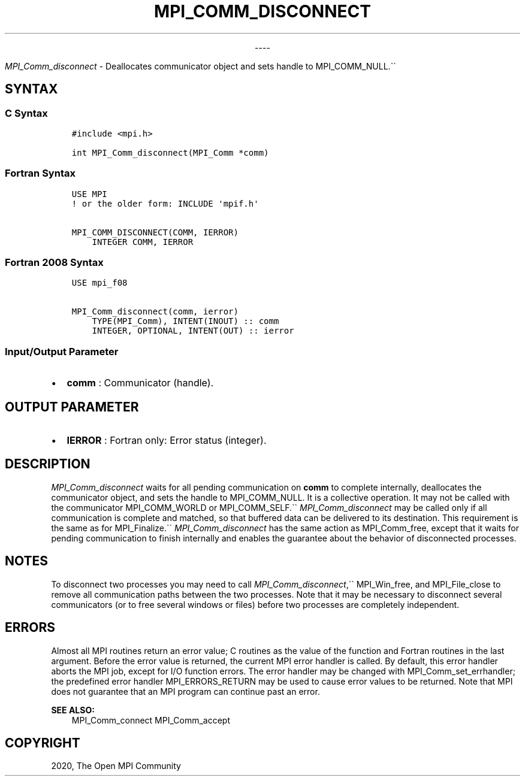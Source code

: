 .\" Man page generated from reStructuredText.
.
.TH "MPI_COMM_DISCONNECT" "3" "Jan 03, 2022" "" "Open MPI"
.
.nr rst2man-indent-level 0
.
.de1 rstReportMargin
\\$1 \\n[an-margin]
level \\n[rst2man-indent-level]
level margin: \\n[rst2man-indent\\n[rst2man-indent-level]]
-
\\n[rst2man-indent0]
\\n[rst2man-indent1]
\\n[rst2man-indent2]
..
.de1 INDENT
.\" .rstReportMargin pre:
. RS \\$1
. nr rst2man-indent\\n[rst2man-indent-level] \\n[an-margin]
. nr rst2man-indent-level +1
.\" .rstReportMargin post:
..
.de UNINDENT
. RE
.\" indent \\n[an-margin]
.\" old: \\n[rst2man-indent\\n[rst2man-indent-level]]
.nr rst2man-indent-level -1
.\" new: \\n[rst2man-indent\\n[rst2man-indent-level]]
.in \\n[rst2man-indent\\n[rst2man-indent-level]]u
..

.sp
.ce
----

.ce 0
.sp
.sp
\fI\%MPI_Comm_disconnect\fP \- Deallocates communicator object and sets
handle to MPI_COMM_NULL.\(ga\(ga
.SH SYNTAX
.SS C Syntax
.INDENT 0.0
.INDENT 3.5
.sp
.nf
.ft C
#include <mpi.h>

int MPI_Comm_disconnect(MPI_Comm *comm)
.ft P
.fi
.UNINDENT
.UNINDENT
.SS Fortran Syntax
.INDENT 0.0
.INDENT 3.5
.sp
.nf
.ft C
USE MPI
! or the older form: INCLUDE \(aqmpif.h\(aq

MPI_COMM_DISCONNECT(COMM, IERROR)
    INTEGER COMM, IERROR
.ft P
.fi
.UNINDENT
.UNINDENT
.SS Fortran 2008 Syntax
.INDENT 0.0
.INDENT 3.5
.sp
.nf
.ft C
USE mpi_f08

MPI_Comm_disconnect(comm, ierror)
    TYPE(MPI_Comm), INTENT(INOUT) :: comm
    INTEGER, OPTIONAL, INTENT(OUT) :: ierror
.ft P
.fi
.UNINDENT
.UNINDENT
.SS Input/Output Parameter
.INDENT 0.0
.IP \(bu 2
\fBcomm\fP : Communicator (handle).
.UNINDENT
.SH OUTPUT PARAMETER
.INDENT 0.0
.IP \(bu 2
\fBIERROR\fP : Fortran only: Error status (integer).
.UNINDENT
.SH DESCRIPTION
.sp
\fI\%MPI_Comm_disconnect\fP waits for all pending communication on \fBcomm\fP
to complete internally, deallocates the communicator object, and sets
the handle to MPI_COMM_NULL. It is a collective operation. It may
not be called with the communicator MPI_COMM_WORLD or
MPI_COMM_SELF.\(ga\(ga \fI\%MPI_Comm_disconnect\fP may be called only if all
communication is complete and matched, so that buffered data can be
delivered to its destination. This requirement is the same as for
MPI_Finalize\&.\(ga\(ga \fI\%MPI_Comm_disconnect\fP has the same action as
MPI_Comm_free, except that it waits for pending communication to
finish internally and enables the guarantee about the behavior of
disconnected processes.
.SH NOTES
.sp
To disconnect two processes you may need to call
\fI\%MPI_Comm_disconnect\fP,\(ga\(ga MPI_Win_free, and MPI_File_close to
remove all communication paths between the two processes. Note that it
may be necessary to disconnect several communicators (or to free several
windows or files) before two processes are completely independent.
.SH ERRORS
.sp
Almost all MPI routines return an error value; C routines as the value
of the function and Fortran routines in the last argument. Before the
error value is returned, the current MPI error handler is called. By
default, this error handler aborts the MPI job, except for I/O function
errors. The error handler may be changed with
MPI_Comm_set_errhandler; the predefined error handler
MPI_ERRORS_RETURN may be used to cause error values to be returned.
Note that MPI does not guarantee that an MPI program can continue past
an error.
.sp
\fBSEE ALSO:\fP
.INDENT 0.0
.INDENT 3.5
MPI_Comm_connect MPI_Comm_accept
.UNINDENT
.UNINDENT
.SH COPYRIGHT
2020, The Open MPI Community
.\" Generated by docutils manpage writer.
.

